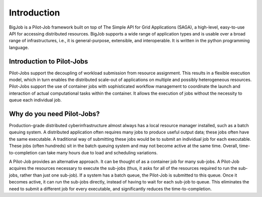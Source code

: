 ############
Introduction
############

BigJob is a Pilot-Job framework built on top of The Simple API for Grid Applications (SAGA), a high-level, easy-to-use API for accessing distributed resources. BigJob supports a wide range of application types and is usable over a broad range of infrastructures, i.e., it is general-purpose, extensible, and interoperable. It is written in the python programming language.

=================
Introduction to Pilot-Jobs
=================

Pilot-Jobs support the decoupling of workload submission from resource assignment. This results in a flexible execution model, which in turn enables the distributed scale-out of applications on multiple and possibly heterogeneous resources. Pilot-Jobs support the use of container jobs with sophisticated workflow management to coordinate the launch and interaction of actual computational tasks within the container. It allows the execution of jobs without the necessity to queue each individual job.

=================
Why do you need Pilot-Jobs?
=================

Production-grade distributed cyberinfrastructure almost always has a local resource manager installed, such as a batch queuing system. A distributed application often requires many jobs to produce useful output data; these jobs often have the same executable. A traditional way of submitting these jobs would be to submit an individual job for each executable. These jobs (often hundreds) sit in the batch queuing system and may not become active at the same time. Overall, time-to-completion can take many hours due to load and scheduling variations.

A Pilot-Job provides an alternative approach. It can be thought of as a container job for many sub-jobs. A Pilot-Job acquires the resources necessary to execute the sub-jobs (thus, it asks for all of the resources required to run the sub-jobs, rather than just one sub-job). If a system has a batch queue, the Pilot-Job is submitted to this queue. Once it becomes active, it can run the sub-jobs directly, instead of having to wait for each sub-job to queue. This eliminates the need to submit a different job for every executable, and significantly reduces the time-to-completion.